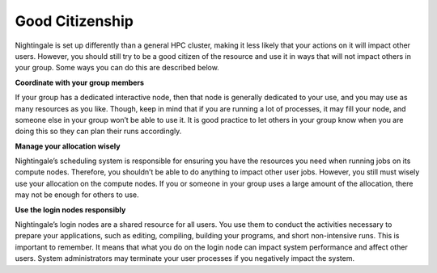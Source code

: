 ================
Good Citizenship
================

Nightingale is set up differently than a general HPC cluster, making it less likely that your actions on it will impact other users. However, you should still try to be a good citizen of the resource and use it in ways that will not impact others in your group. Some ways you can do this are described below.

**Coordinate with your group members**

If your group has a dedicated interactive node, then that node is generally dedicated to your use, and you may use as many resources as you like. Though, keep in mind that if you are running a lot of processes, it may fill your node, and someone else in your group won’t be able to use it. It is good practice to let others in your group know when you are doing this so they can plan their runs accordingly.

**Manage your allocation wisely**

Nightingale’s scheduling system is responsible for ensuring you have the resources you need when running jobs on its compute nodes. Therefore, you shouldn’t be able to do anything to impact other user jobs. However, you still must wisely use your allocation on the compute nodes. If you or someone in your group uses a large amount of the allocation, there may not be enough for others to use.

**Use the login nodes responsibly**

Nightingale’s login nodes are a shared resource for all users. You use them to conduct the activities necessary to prepare your applications, such as editing, compiling, building your programs, and short non-intensive runs. This is important to remember. It means that what you do on the login node can impact system performance and affect other users. System administrators may terminate your user processes if you negatively impact the system.
